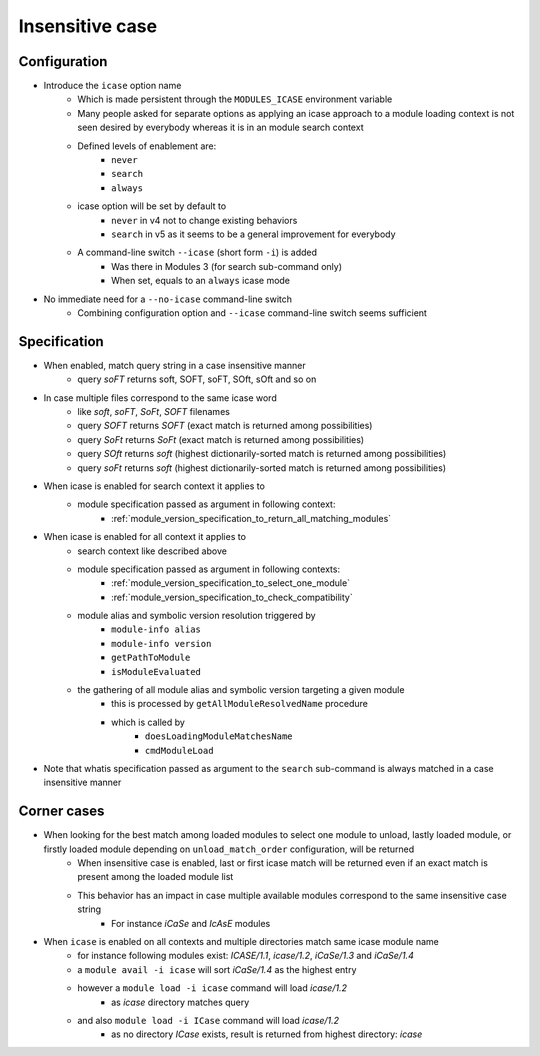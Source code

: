 .. _insensitive-case:

Insensitive case
================

Configuration
-------------

- Introduce the ``icase`` option name
    - Which is made persistent through the ``MODULES_ICASE`` environment variable
    - Many people asked for separate options as applying an icase approach to a module loading context is not seen desired by everybody whereas it is in an module search context
    - Defined levels of enablement are:
        - ``never``
        - ``search``
        - ``always``
    - icase option will be set by default to
        - ``never`` in v4 not to change existing behaviors
        - ``search`` in v5 as it seems to be a general improvement for everybody
    - A command-line switch ``--icase`` (short form ``-i``) is added
        - Was there in Modules 3 (for search sub-command only)
        - When set, equals to an ``always`` icase mode

- No immediate need for a ``--no-icase`` command-line switch
    - Combining configuration option and ``--icase`` command-line switch seems sufficient

Specification
-------------

- When enabled, match query string in a case insensitive manner
    - query *soFT* returns soft, SOFT, soFT, SOft, sOft and so on

- In case multiple files correspond to the same icase word
    - like *soft*, *soFT*, *SoFt*, *SOFT* filenames
    - query *SOFT* returns *SOFT* (exact match is returned among possibilities)
    - query *SoFt* returns *SoFt* (exact match is returned among possibilities)
    - query *SOft* returns *soft* (highest dictionarily-sorted match is returned among possibilities)
    - query *soFt* returns *soft* (highest dictionarily-sorted match is returned among possibilities)

- When icase is enabled for search context it applies to
    - module specification passed as argument in following context:
        - :ref:`module_version_specification_to_return_all_matching_modules`

- When icase is enabled for all context it applies to
    - search context like described above
    - module specification passed as argument in following contexts:
        - :ref:`module_version_specification_to_select_one_module`
        - :ref:`module_version_specification_to_check_compatibility`
    - module alias and symbolic version resolution triggered by
        - ``module-info alias``
        - ``module-info version``
        - ``getPathToModule``
        - ``isModuleEvaluated``
    - the gathering of all module alias and symbolic version targeting a given module
        - this is processed by ``getAllModuleResolvedName`` procedure
        - which is called by
            - ``doesLoadingModuleMatchesName``
            - ``cmdModuleLoad``

- Note that whatis specification passed as argument to the ``search`` sub-command is always matched in a case insensitive manner

Corner cases
------------

- When looking for the best match among loaded modules to select one module to unload, lastly loaded module, or firstly loaded module depending on ``unload_match_order`` configuration, will be returned
    - When insensitive case is enabled, last or first icase match will be returned even if an exact match is present among the loaded module list
    - This behavior has an impact in case multiple available modules correspond to the same insensitive case string
        - For instance *iCaSe* and *IcAsE* modules

- When ``icase`` is enabled on all contexts and multiple directories match same icase module name
    - for instance following modules exist: *ICASE/1.1*, *icase/1.2*, *iCaSe/1.3* and *iCaSe/1.4*
    - a ``module avail -i icase`` will sort *iCaSe/1.4* as the highest entry
    - however a ``module load -i icase`` command will load *icase/1.2*
        - as *icase* directory matches query
    - and also ``module load -i ICase`` command will load *icase/1.2*
        - as no directory *ICase* exists, result is returned from highest directory: *icase*
